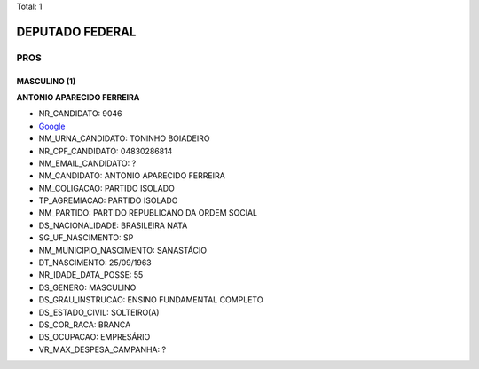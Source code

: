 Total: 1

DEPUTADO FEDERAL
================

PROS
----

MASCULINO (1)
.............

**ANTONIO APARECIDO FERREIRA**

- NR_CANDIDATO: 9046
- `Google <https://www.google.com/search?q=ANTONIO+APARECIDO+FERREIRA>`_
- NM_URNA_CANDIDATO: TONINHO BOIADEIRO
- NR_CPF_CANDIDATO: 04830286814
- NM_EMAIL_CANDIDATO: ?
- NM_CANDIDATO: ANTONIO APARECIDO FERREIRA
- NM_COLIGACAO: PARTIDO ISOLADO
- TP_AGREMIACAO: PARTIDO ISOLADO
- NM_PARTIDO: PARTIDO REPUBLICANO DA ORDEM SOCIAL
- DS_NACIONALIDADE: BRASILEIRA NATA
- SG_UF_NASCIMENTO: SP
- NM_MUNICIPIO_NASCIMENTO: SANASTÁCIO
- DT_NASCIMENTO: 25/09/1963
- NR_IDADE_DATA_POSSE: 55
- DS_GENERO: MASCULINO
- DS_GRAU_INSTRUCAO: ENSINO FUNDAMENTAL COMPLETO
- DS_ESTADO_CIVIL: SOLTEIRO(A)
- DS_COR_RACA: BRANCA
- DS_OCUPACAO: EMPRESÁRIO
- VR_MAX_DESPESA_CAMPANHA: ?

